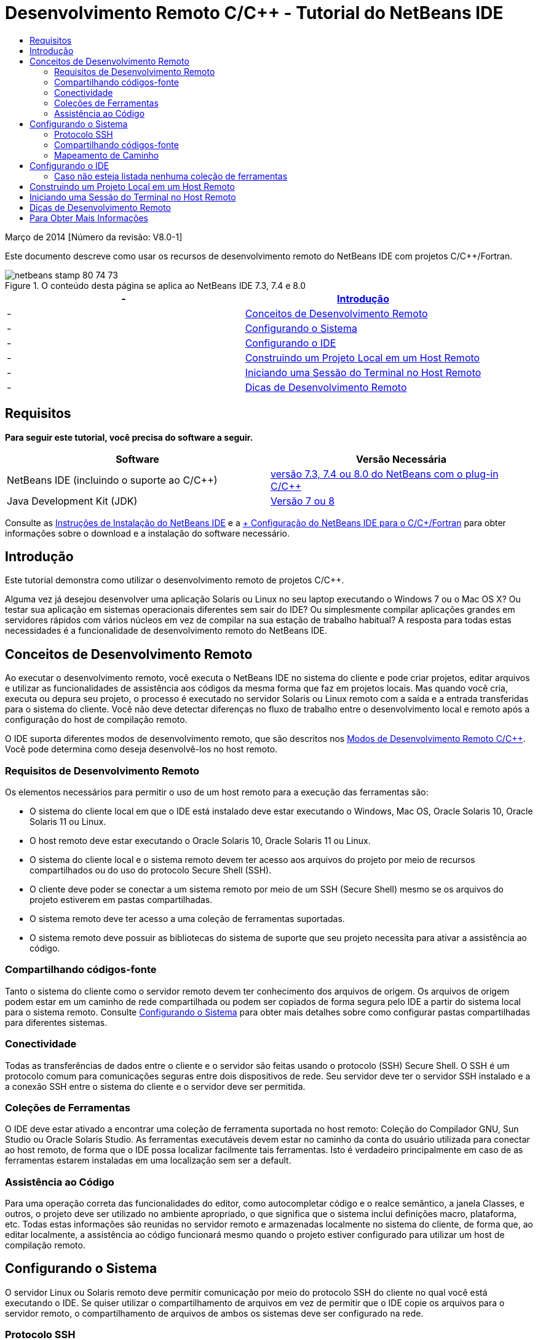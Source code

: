 // 
//     Licensed to the Apache Software Foundation (ASF) under one
//     or more contributor license agreements.  See the NOTICE file
//     distributed with this work for additional information
//     regarding copyright ownership.  The ASF licenses this file
//     to you under the Apache License, Version 2.0 (the
//     "License"); you may not use this file except in compliance
//     with the License.  You may obtain a copy of the License at
// 
//       http://www.apache.org/licenses/LICENSE-2.0
// 
//     Unless required by applicable law or agreed to in writing,
//     software distributed under the License is distributed on an
//     "AS IS" BASIS, WITHOUT WARRANTIES OR CONDITIONS OF ANY
//     KIND, either express or implied.  See the License for the
//     specific language governing permissions and limitations
//     under the License.
//

= Desenvolvimento Remoto C/C++ - Tutorial do NetBeans IDE
:jbake-type: tutorial
:jbake-tags: tutorials 
:jbake-status: published
:icons: font
:syntax: true
:source-highlighter: pygments
:toc: left
:toc-title:
:description: Desenvolvimento Remoto C/C++ - Tutorial do NetBeans IDE - Apache NetBeans
:keywords: Apache NetBeans, Tutorials, Desenvolvimento Remoto C/C++ - Tutorial do NetBeans IDE

Março de 2014 [Número da revisão: V8.0-1]

Este documento descreve como usar os recursos de desenvolvimento remoto do NetBeans IDE com projetos C/C++/Fortran.



image::images/netbeans-stamp-80-74-73.png[title="O conteúdo desta página se aplica ao NetBeans IDE 7.3, 7.4 e 8.0"]

|===
|-  |<<intro,Introdução>> 

|-  |<<concepts,Conceitos de Desenvolvimento Remoto>> 

|-  |<<system,Configurando o Sistema>> 

|-  |<<setup,Configurando o IDE>> 

|-  |<<workflow,Construindo um Projeto Local em um Host Remoto>> 

|-  |<<terminal,Iniciando uma Sessão do Terminal no Host Remoto>> 

|-  |<<tips,Dicas de Desenvolvimento Remoto>> 
|===


== Requisitos

*Para seguir este tutorial, você precisa do software a seguir.*

|===
|Software |Versão Necessária 

|NetBeans IDE (incluindo o suporte ao C/C++) |link:https://netbeans.org/downloads/index.html[+versão 7.3, 7.4 ou 8.0 do NetBeans com o plug-in C/C+++] 

|Java Development Kit (JDK) |link:http://www.oracle.com/technetwork/java/javase/downloads/index.html[+Versão 7 ou 8+] 
|===


Consulte as link:../../../community/releases/80/install.html[+Instruções de Instalação do NetBeans IDE+] e a link:../../../community/releases/80/cpp-setup-instructions.html[+ Configuração do NetBeans IDE para o C/C++/Fortran+]
para obter informações sobre o download e a instalação do software necessário.


== Introdução

Este tutorial demonstra como utilizar o desenvolvimento remoto de projetos C/C++.

Alguma vez já desejou desenvolver uma aplicação Solaris ou Linux no seu laptop executando o Windows 7 ou o Mac OS X? Ou testar sua aplicação em sistemas operacionais diferentes sem sair do IDE? Ou simplesmente compilar aplicações grandes em servidores rápidos com vários núcleos em vez de compilar na sua estação de trabalho habitual? A resposta para todas estas necessidades é a funcionalidade de desenvolvimento remoto do NetBeans IDE.


== Conceitos de Desenvolvimento Remoto

Ao executar o desenvolvimento remoto, você executa o NetBeans IDE no sistema do cliente e pode criar projetos, editar arquivos e utilizar as funcionalidades de assistência aos códigos da mesma forma que faz em projetos locais. Mas quando você cria, executa ou depura seu projeto, o processo é executado no servidor Solaris ou Linux remoto com a saída e a entrada transferidas para o sistema do cliente. Você não deve detectar diferenças no fluxo de trabalho entre o desenvolvimento local e remoto após a configuração do host de compilação remoto.

O IDE suporta diferentes modos de desenvolvimento remoto, que são descritos nos link:./remote-modes.html[+Modos de Desenvolvimento Remoto C/C+++]. Você pode determina como deseja desenvolvê-los no host remoto.


=== Requisitos de Desenvolvimento Remoto

Os elementos necessários para permitir o uso de um host remoto para a execução das ferramentas são:

* O sistema do cliente local em que o IDE está instalado deve estar executando o Windows, Mac OS, Oracle Solaris 10, Oracle Solaris 11 ou Linux.
* O host remoto deve estar executando o Oracle Solaris 10, Oracle Solaris 11 ou Linux.
* O sistema do cliente local e o sistema remoto devem ter acesso aos arquivos do projeto por meio de recursos compartilhados ou do uso do protocolo Secure Shell (SSH).
* O cliente deve poder se conectar a um sistema remoto por meio de um SSH (Secure Shell) mesmo se os arquivos do projeto estiverem em pastas compartilhadas.
* O sistema remoto deve ter acesso a uma coleção de ferramentas suportadas.
* O sistema remoto deve possuir as bibliotecas do sistema de suporte que seu projeto necessita para ativar a assistência ao código.


=== Compartilhando códigos-fonte

Tanto o sistema do cliente como o servidor remoto devem ter conhecimento dos arquivos de origem. Os arquivos de origem podem estar em um caminho de rede compartilhada ou podem ser copiados de forma segura pelo IDE a partir do sistema local para o sistema remoto. Consulte <<system,Configurando o Sistema>> para obter mais detalhes sobre como configurar pastas compartilhadas para diferentes sistemas.


=== Conectividade

Todas as transferências de dados entre o cliente e o servidor são feitas usando o protocolo (SSH) Secure Shell. O SSH é um protocolo comum para comunicações seguras entre dois dispositivos de rede. Seu servidor deve ter o servidor SSH instalado e a a conexão SSH entre o sistema do cliente e o servidor deve ser permitida.


=== Coleções de Ferramentas

O IDE deve estar ativado a encontrar uma coleção de ferramenta suportada no host remoto: Coleção do Compilador GNU, Sun Studio ou Oracle Solaris Studio. As ferramentas executáveis devem estar no caminho da conta do usuário utilizada para conectar ao host remoto, de forma que o IDE possa localizar facilmente tais ferramentas. Isto é verdadeiro principalmente em caso de as ferramentas estarem instaladas em uma localização sem ser a default.


=== Assistência ao Código

Para uma operação correta das funcionalidades do editor, como autocompletar código e o realce semântico, a janela Classes, e outros, o projeto deve ser utilizado no ambiente apropriado, o que significa que o sistema inclui definições macro, plataforma, etc. Todas estas informações são reunidas no servidor remoto e armazenadas localmente no sistema do cliente, de forma que, ao editar localmente, a assistência ao código funcionará mesmo quando o projeto estiver configurado para utilizar um host de compilação remoto.


== Configurando o Sistema

O servidor Linux ou Solaris remoto deve permitir comunicação por meio do protocolo SSH do cliente no qual você está executando o IDE. Se quiser utilizar o compartilhamento de arquivos em vez de permitir que o IDE copie os arquivos para o servidor remoto, o compartilhamento de arquivos de ambos os sistemas deve ser configurado na rede.


=== Protocolo SSH

O servidor SSH geralmente está incluído nos sistemas operacionais Linux e Solaris e, na maioria dos casos, é executado por default. Caso não esteja, é possível encontrar informações sobre a instalação e o gerenciamento do SSH em link:http://en.wikipedia.org/wiki/Secure_Shell[+http://en.wikipedia.org/wiki/Secure_Shell+]

O IDE fornece seu próprio cliente ssh, de forma que não é necessário instalar o cliente ssh no computador local.

Uma conexão SSH deve ser permitida entre o cliente e os sistemas do servidor, o que geralmente significa que a porta 22 deve estar aberta no servidor. Pode ser necessário o acesso de raiz ou a ajuda do administrador de sistema caso a porta 22 esteja desativada.

O SSH deve estar ativado entre os sistemas mesmo que você não esteja usando a opção Cópia Automática ou SFTP para transferir os arquivos de projetos para o servidor remoto.


=== Compartilhando códigos-fonte

Caso você ainda não tenha o compartilhamento de arquivos configurado entre seu sistema Windows e um host remoto Unix para outros usos, será bem mais simples utilizar a opção Cópia Automática ou SFTP em vez do compartilhamento de arquivos para projetos pequenos ou médios. Se estiver trabalhando em um projeto grande com milhares de arquivos que fazem parte da construção, o compartilhamento é melhor porque a cópia pode demorar muito.

Para a configuração do Windows para o UNIX®, há duas principais formas de compartilhamento de códigos-fonte:

* Servidor Samba no sistema UNIX
* Serviços do Windows para pacote do UNIX (SFU) instalado no sistema Windows


==== Organizando Códigos-fonte Usando Samba ou SMB

Um servidor Samba (versão de origem aberta de SMB) permite que um usuário Windows mapeie as pastas NFS compartilhadas como unidades de rede do Windows. O pacote do Samba ou de seu equivalente SMB ou CIFS está incluído na maioria das distribuições dos sistemas operacionais Linux e Solaris. Caso o Samba não esteja incluído na sua distribuição, é possível fazer seu download em link:http://www.samba.org/[+www.samba.org+]

Caso possua o acesso privilegiado no seu servidor, você mesmo pode configurar o Samba seguindo as instruções nos links seguintes. Caso contrário, você terá que contatar o administrador do sistema.

* Oracle Solaris 11: link:https://blogs.oracle.com/paulie/entry/cifs_sharing_on_solaris_11[+https://blogs.oracle.com/paulie/entry/cifs_sharing_on_solaris_11+] para obter informações breves. Consulte link:http://docs.oracle.com/cd/E26502_01/html/E29004/smboverview.html[+Managing SMB File Sharing and Windows Interoperability in Oracle Solaris 11.1+] para obter informações completas.
* Oracle Solaris 10: link:http://blogs.oracle.com/timthomas/entry/enabling_and_configuring_samba_as[+http://blogs.oracle.com/timthomas/entry/enabling_and_configuring_samba_as+]
* Linux: link:http://www.linux.com/articles/58593[+http://www.linux.com/articles/58593+]

Depois de iniciar o Samba, é possível mapear as pastas do servidor UNIX da mesma forma que as pastas do Windows.


==== Windows Services For UNIX (SFU)

Outra opção é o Windows Services For UNIX, um conjunto de utilitários fornecido pela Microsoft para acessar os sistemas de arquivos NFS a partir do Windows. 
É possível fazer download deles no link:http://www.microsoft.com/downloads/details.aspx?FamilyID=896c9688-601b-44f1-81a4-02878ff11778&displaylang=en[+Centro de Download da Microsoft +] e ler a documentação na página link:http://technet.microsoft.com/en-us/library/bb496506.aspx[+Windows Services for Unix+].

O pacote SFU não está disponível para os usuários do Windows Vista ou do Windows 7. O Windows Vista e o Windows 7 Enterprise e Ultimate Editions incluem os componentes do Services for Unix, renomeados para as aplicações com base no Subsystem for UNIX (SUA), e o Client for NFS v3. Para obter mais informações, consulte link:http://en.wikipedia.org/wiki/Microsoft_Windows_Services_for_UNIX#Subsystem_for_UNIX-based_Applications_.28SUA.29[+http://en.wikipedia.org/wiki/Microsoft_Windows_Services_for_UNIX+]


==== Configuração do Mac OS X

O Mac OS X inclui suporte para conexão aos servidores Samba. O Mac OS X também pode montar NFS compartilhados de um servidor.

É possível utilizar Finder > Ir > Estabelecer Conexão com o Servidor e inserir um endereço do servidor.

Para conectar aos servidores SMB/CIFS (Windows) e às pastas compartilhadas, insira o endereço do servidor em um destes forms:

[quote]
----
`smb://_DNSname/sharename_
smb://_IPaddress/sharename_`
----

Será solicitado inserir o nome do usuário e a senha para a pasta compartilhada. Para mais informações, consulte link:http://support.apple.com/kb/ht1568[+Como Estabelecer Conexão ao Compartilhamento de Arquivos do Windows (SMB)+] em uma base de conhecimento da Apple.

Para conectar ao servidor NFS, digite o nome e o caminho do servidor para as pastas compartilhadas do NFS em um destes forms:

[quote]
----
`nfs://_servername/path/to/share/_
nfs://_IPaddress/path/to/share_`
----

Para mais informações, consulte link:http://support.apple.com/kb/TA22243[+Uso do Finder para Montar Exportações NFS+] na base de conhecimento da Apple.

Não será solicitado inserir o nome do usuário e a senha, mas será verificada a autorização contra seu UID do Mac. O UID é um inteiro exclusivo designado para o nome de usuário em sistemas operacionais similares ao Unix, como o Max OS X, o Solaris e o Linux. Para utilizar o NFS, o UID do Mac deve ser o mesmo que o UID da sua conta no servidor.


==== Configuração UNIX-UNIX

Para compartilhamento de arquivos entre os sistemas Solaris ou Linux, não é necessária nenhuma configuração especial. Basta que você compartilhe uma pasta de um dos sistemas ou você pode utilizar o diretório home caso este esteja montado em um servidor de arquivo de rede e esteja acessível de ambos os sistemas.


=== Mapeamento de Caminho

Quando você utiliza o modelo de fontes compartilhadas, pode ser necessário mapear a localização de códigos-fonte no host local para o caminho utilizado no host remoto para obter os códigos-fonte.

Por exemplo, observe esta configuração:

* Servidor Solaris  ``solserver``  com a pasta compartilhada  ``/export/pub`` 
* Estação de trabalho com Windows XP em execução, com o SFU instalado e o caminho  ``\\solserver\export\pub``  montado como unidade  ``P:`` 
* Arquivos de origem do projeto localizados em  ``solserver``  na pasta  ``/export/pub/myproject`` 

Neste caso, do ponto de vista do servidor, os arquivos de origem estão localizados no  ``/export/pub/myproject`` . Porém, do ponto de vista do cliente, a localização dos arquivos de origem é  ``P:\myproject`` . É necessário permitir que o IDE saiba que estes caminhos estão mapeados: 
 ``/export/pub -> P:\`` 

Você pode editar as propriedades do host de compilação para definir os mapeamentos de caminho.

Se forem configurados os recursos compartilhados para os arquivos de origem antes de configurar o host remoto no NetBeans IDE, o IDE descobrirá automaticamente os mapeamentos dos caminhos necessários na maioria dos casos.


== Configurando o IDE

No exemplo seguinte, o host do cliente é uma estação de trabalho que executa o Windows Vista. O host remoto chamado  ``edgard``  é um servidor que executa o sistema operacional Oracle Solaris.

1. Abra a janela Serviços selecionando Janela > Serviços.
2. Clique com o botão direito no nó Hosts de Compilação C/C++ e selecione Adicionar Novo Host.
image::images/remotedev-add-host.png[]Na caixa de diálogo Nova Configuração de Host Remoto, o IDE descobre seus hosts de rede local. Os nomes de host são adicionados a uma tabela na caixa de diálogo e um indicador verde informa se estiverem em execução no servidor SSH.
3. Clique duas vezes no nome do servidor desejado, ou digite o nome do servidor diretamente no campo Nome do host. Clique em Próximo.
image::images/remotedev-setup-host.png[]
4. Na tela Configurar Host, digite o nome do usuário que você utiliza para efetuar o log-in no host remoto, e selecione um método de autenticação. Para este tutorial, selecione Senha e clique em Próximo.image::images/remotedev-setup-host-auth.png[]

Caso deseje utilizar as teclas ssh, será necessário configurá-las primeiro fora do IDE. Então, será possível especificar a localização para as teclas ssh no IDE, e utilizar as teclas para fazer a conexão ssh ao host de compilação remoto.

5. Após ter sido feita a conexão ao servidor, insira a senha na caixa de diálogo Autenticação.
6. Outra opção é clicar em Lembrar Senha para que o IDE seja criptografado e salve a senha no disco local, de forma que não seja necessário inseri-la cada vez que o IDE se conectar a um host remoto.

O IDE configura o host remoto e procura por coleções de ferramentas no host remoto.

7. Quando o host é configurado com êxito, uma página de resumo exibe informações sobre o host remoto: a plataforma, o nome da máquina, o nome de usuário utilizado para log-in e as coleções de ferramentas encontradas.
image::images/remotedev-setup-host-summary.png[]
8. Na parte inferior da página de resumo são exibidas duas opções adicionais. Caso sejam encontradas mais de uma coleção de ferramentas, é possível selecionar uma das coleções para ser a Coleção de Ferramentas Default.
9. Para os arquivos do projeto de Acesso por meio da opção:
* Selecione Cópia Automática se seu sistema de cliente e o host de compilação remota não tiverem acesso compartilhado aos arquivos do projeto. Quando você selecionar a opção Cópia Automática, os arquivos do projeto serão copiados no diretório home do servidor usando o comando sftp. Isso é conhecido como o desenvolvimento remoto simples.
* Selecione compartilhamento do arquivo em nível de sistema se o cliente e o servidor tiverem acesso à mesma pasta. Isso é conhecido como desenvolvimento remoto compartilhado ou misto.
* Selecione SFTP (somente no NetBeans 7.4 e 8.0) para usar o protocolo de transferência segura de arquivo a fim de copiar os arquivos do projeto no host remoto. Semelhante à Cópia Automática.
10. Clique em Finalizar para concluir o assistente.
11. Na janela Serviços, o novo host remoto é exibido sob o nó Hosts de Compilação C/C++. Expanda o nó para o novo host e deverá obter uma ou mais coleções de ferramentas na lista Coleções de Ferramentas.
image::images/remotedev-remote-toolchain.png[]


=== Caso não esteja listada nenhuma coleção de ferramentas

Tente as tarefas a seguir se não visualizar nenhuma coleção de ferramenta no nó do host remoto.

* No host remoto, adicione o diretório bin da coleção de ferramentas ao caminho do usuário no host. Caso não haja nenhuma coleção disponível no host remoto, será necessário instalar a coleção do compilador GNU ou o software do Sun Studio ou do Oracle Solaris Studio no host remoto.
* Quando o caminho para as ferramentas executáveis estiver no caminho do usuário do host remoto, você pode tentar configurar novamente a coleção de ferramentas no sistema local. Clique com o botão direito no host na janela Serviços e selecione Restaurar Coleções de Ferramentas Default, para fazer com que o IDE tente encontrar novamente as coleções de ferramentas no host remoto.
* Alternativamente, clique com o botão direito no host na janela Serviços e selecione Adicionar Coleção de Ferramentas para especificar ou procurar por um caminho para uma coleção de ferramentas no host remoto.

Quando você obtém uma coleção de ferramentas listada, a criação do host de compilação remoto está concluída.

Na próxima seção, tente o desenvolvimento remoto simples.


== Construindo um Projeto Local em um Host Remoto

1. Crie um novo projeto de amostra selecionando Arquivo > Novo Projeto.
2. Expanda Amostras > C/C++ e selecione Bem-vindo. Clique em Próximo.

Este exemplo não utilizara as pastas compartilhadas, portanto podemos manter a localização sugerida para o projeto na pasta Projetos NetBeans, no diretório de usuário Windows, o qual não é compartilhado.

Caso queira utilizar os arquivos de origem compartilhados, certifique-se de que a Localização do Projeto especificada seja um caminho compartilhado com o servidor remoto.

3. Selecione o novo host remoto para o Host de Compilação. A lista Coleção de Ferramentas é atualizada para mostrar as ferramentas disponíveis no host remoto.
image::images/remotedev-new-project.png[]
4. Clique em Finalizar para criar o projeto. 

O projeto Welcome_1 é aberto na janela Projetos.

5. Coloque o cursor do mouse no nome do projeto na janela Projetos para ver se uma dica de ferramenta exibe a localização do projeto e o host remoto que está configurado para construção.
6. Clique no botão Construir na barra de ferramentas ou clique com o botão direito do mouse no nó do projeto Welcome_1 e escolha Construir. O projeto de amostra será construído remotamente no host do host de compilação selecionado.
7. Abra o arquivo do código-fonte  ``welcome.cc`` .

Na tela a seguir você pode ver se a assistência ao código está funcionando quando você pressionar Ctrl-Espaço com o cursor no símbolo  ``argc`` .

A janela de Saída exibe o nome do host no qual a aplicação foi construída e que os compiladores remotos e os utilitários de execução foram utilizados para a construção. Os arquivos de projeto estão no diretório do usuário  ``.netbeans/remote/``  no host remoto.

image::images/remotedev-built-small.png[]

Quase não há diferença no fluxo de trabalho depois da configuração de um host remoto. Você pode utilizar todas as funcionalidades do editor, construir, executar, testar e depurar como está acostumado a fazer localmente.


== Iniciando uma Sessão do Terminal no Host Remoto

É possível iniciar a sessão terminal da secure shell dentro do IDE para conectar ao sistema remoto ou ao sistema local. Esta funcionalidade é conveniente principalmente nas plataformas Windows, as quais não suportam nativamente a SSH.

1. Na margem esquerda da janela de Saída, clique no ícone do terminal. 
image::images/remotedev-terminal-icon.png[]

O IDE abre uma guia Terminal no diretório de trabalho do projeto atual, se for local ou remoto. Se o projeto estiver usando um host de compilação remota e você já estiver conectado por meio do IDE, você não precisará efetuar log-in novamente.

image::images/remotedev-terminal.png[]

É possível utilizar o terminal interno IDE para fazer qualquer coisa que feita geralmente em uma sessão SSH para um host remoto.

Você pode criar novas sessões do terminal local ou remoto usando os ícones na margem esquerda da guia Terminal ou usando a opção de menu Janela > Saída > Terminal.


== Dicas de Desenvolvimento Remoto

* É possível alternar o host de compilação para um projeto clicando com o botão direito do mouse no nó do projeto e selecionando Definir Host de Compilação.
image::images/remotedev-set-remote-host-menu.png[]
* É possível alterar as propriedades de um host de compilação remoto após uma configuração inicial, clicando com o botão direito na máquina na janela Serviços e selecionando Propriedades.
* Caso esteja usando um host remoto para construir e executar uma aplicação com uma UI gráfica, é possível selecionar Ativar o Encaminhamento X11 nas propriedades das máquinas de forma que a UI possa ser vista no seu sistema local enquanto é executada no host remoto.
* Caso esteja construindo o projeto remotamente ao compilar bibliotecas ou gerar outros arquivos adicionais ao produto de construção principal, o IDE solicitará o download dos arquivos para o sistema local. É possível selecionar quais os arquivos alterados devem ser submetidos a download.
* Você pode trabalhar em projetos no modo totalmente remoto no qual o projeto e as ferramentas estão no host remoto. Consulte a ajuda integrada do IDE ou o artigo link:./remote-modes.html[+Modos de Desenvolvimento Remoto de C/C+++] para obter mais informações.
* É possível acessar o host remoto e as informações sobre ferramentas a partir do menu Ferramentas do IDE, assim como a janela Serviços. Selecione Ferramentas > Opções > C/C++ > Construir Ferramentas e clique no botão Editar ao lado da lista Host de Compilação.
* Ao utilizar o compartilhamento de arquivos para os arquivos do projeto, você pode mapear o local e os caminhos remotos para a pasta compartilhada usando a funcionalidade Mapeamento do Caminho. Você pode definir o mapeamento executando uma das seguintes ações:
* Na janela Serviços, abra os Hosts de Compilação do C/C++, clique com o botão direito do mouse no nome do host e selecione Mapeador de Caminho.
* No menu Ferramentas do IDE, selecione Opções > C/C++ > Ferramentas de Construção, clique no botão Editar, selecione o host remoto e clique no botão Mapeamento de Caminho.


== Para Obter Mais Informações

Consulte os seguintes locais para obter mais informações:

* O menu Ajuda do IDE oferece acesso a muitas informações sobre o uso do IDE.

* O link:./remote-modes.html[+artigo Modos de Desenvolvimento Remoto C/C+++] descreve diferentes formas de usar o desenvolvimento remoto

* A link:https://netbeans.org/kb/trails/cnd.html[+Trilha de Aprendizado C/C+++] oferece diversos artigos e tutoriais para o desenvolvimento em C/C++ no IDE.

link:mailto:users@cnd.netbeans.org?subject=Feedback:%20C/C++%20Remote%20Development%20-%20NetBeans%20IDE%208.0%20Tutorial[+Enviar Feedback neste Tutorial+]


